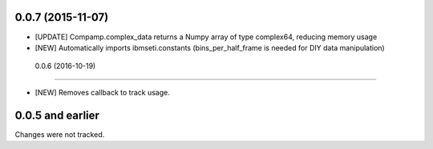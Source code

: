 0.0.7 (2015-11-07)
==================

- [UPDATE] Compamp.complex_data returns a Numpy array of type complex64, reducing memory usage
- [NEW] Automatically imports ibmseti.constants (bins_per_half_frame is needed for DIY data manipulation)

 0.0.6 (2016-10-19)
==================

- [NEW] Removes callback to track usage.

0.0.5 and earlier
===================
Changes were not tracked.